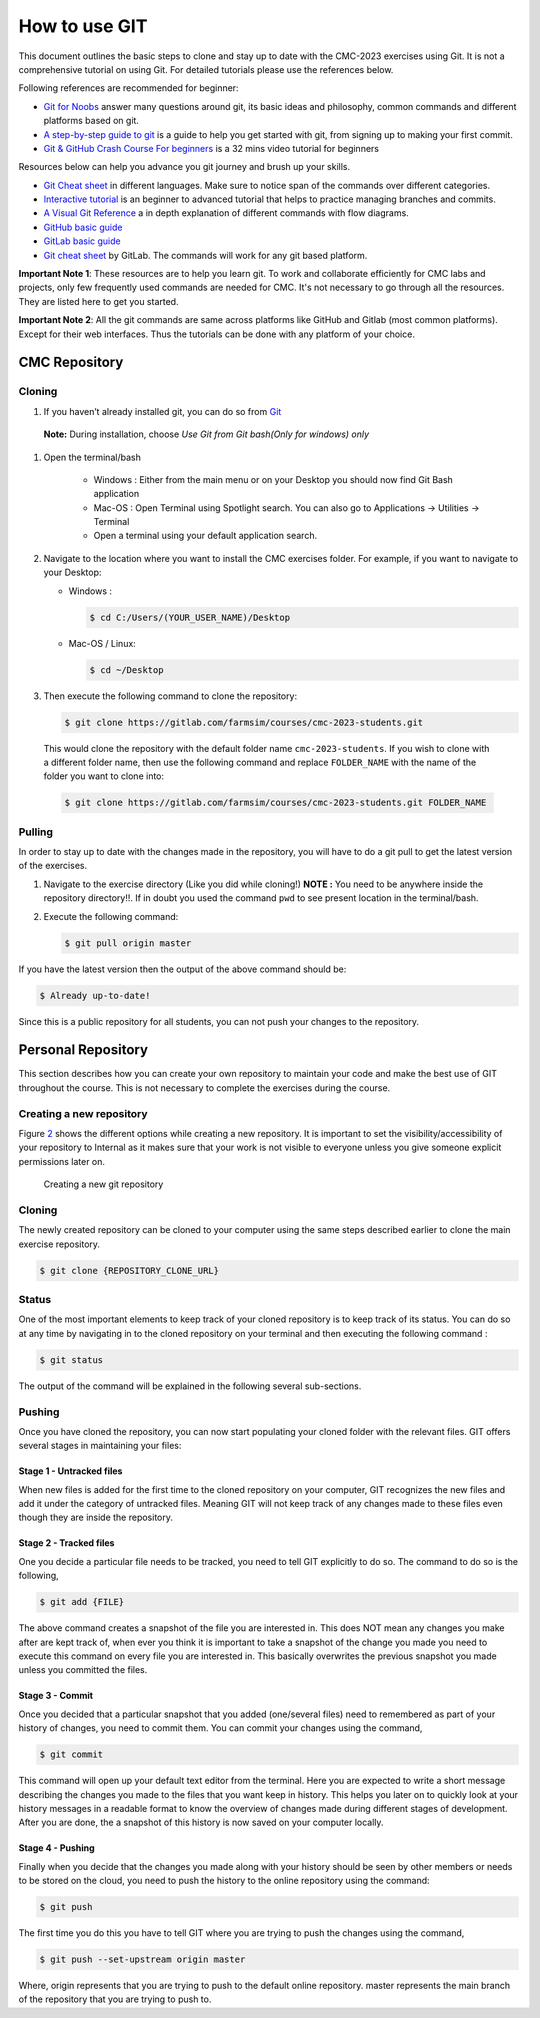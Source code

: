 .. _sec:git:

How to use GIT
==============

This document outlines the basic steps to clone and stay up to date with
the CMC-2023 exercises using Git. It is not a comprehensive tutorial on
using Git. For detailed tutorials please use the references below.

Following references are recommended for beginner:

-  `Git for Noobs <https://towardsdatascience.com/git-for-noobs-7a846ce98c9a>`__ answer many questions around git, its basic ideas and philosophy, common commands and different platforms based on git.
-  `A step-by-step guide to git <https://opensource.com/article/18/1/step-step-guide-git>`__ is a guide to help you get started with git, from signing up to making your first commit.
-   `Git & GitHub Crash Course For beginners <https://www.youtube.com/watch?v=SWYqp7iY_Tc&ab_channel=TraversyMedia>`__ is a 32 mins video tutorial for beginners


Resources below can help you advance you git journey and brush up your skills.

-  `Git Cheat sheet <http://ndpsoftware.com/git-cheatsheet.html>`__ in different languages. Make sure to notice span of the commands over different categories.
-  `Interactive tutorial <https://learngitbranching.js.org>`__ is an beginner to advanced tutorial that helps to practice managing branches and commits.
-  `A Visual Git Reference <https://marklodato.github.io/visual-git-guide/index-en.html>`__ a in depth explanation of different commands with flow diagrams.
-  `GitHub basic guide <https://try.github.io/levels/1/challenges/1>`__
-  `GitLab basic guide <https://docs.gitlab.com/ee/gitlab-basics/>`__
- `Git cheat sheet <https://about.gitlab.com/images/press/git-cheat-sheet.pdf>`__ by GitLab. The commands will work for any git based platform.

..
 ## comment mark
   -  `git-guide <http://rogerdudler.github.io/git-guide/>`__
 ##


**Important Note 1**: These resources are to help you learn git. To work and collaborate efficiently for CMC labs and projects, only few frequently used commands are needed for CMC. It's not necessary to go through all the resources. They are listed here to get you started.

**Important Note 2**: All the git commands are same across platforms like GitHub and Gitlab (most common platforms). Except for their web interfaces. Thus the tutorials can be done with any platform of your choice.

.. _sec:git_cloning:

CMC Repository
++++++++++++++

Cloning
-------


1.  If you haven’t already installed git, you can do so from
    `Git <https://git-scm.com/download/>`__

   **Note:** During installation, choose *Use Git from Git bash(Only for windows) only*

1. Open the terminal/bash

     - Windows : Either from the main menu or on your Desktop you
       should now find Git Bash application

     - Mac-OS : Open Terminal using Spotlight search. You can also go to Applications -> Utilities -> Terminal

     - Open a terminal using your default application search.

2.  Navigate to the location where you want to install the CMC exercises
    folder. For example, if you want to navigate to your Desktop:

    - Windows :

      .. code:: bash

                $ cd C:/Users/(YOUR_USER_NAME)/Desktop

    - Mac-OS / Linux:

      .. code:: bash

                $ cd ~/Desktop

3.  Then execute the following command to clone the repository:

    .. code:: bash

              $ git clone https://gitlab.com/farmsim/courses/cmc-2023-students.git

   This would clone the repository with the default folder name
   ``cmc-2023-students``. If you wish to clone with a different folder name, then use
   the following command and replace ``FOLDER_NAME`` with the name of
   the folder you want to clone into:

   .. code:: bash

             $ git clone https://gitlab.com/farmsim/courses/cmc-2023-students.git FOLDER_NAME

Pulling
-------

In order to stay up to date with the changes made in the repository, you
will have to do a git pull to get the latest version of the exercises.


1.  Navigate to the exercise directory (Like you did while cloning!)
    **NOTE :** You need to be anywhere inside the repository directory!!. If in doubt you used the command ``pwd`` to see present location in the terminal/bash.

2.  Execute the following command:

    .. code:: bash

              $ git pull origin master

If you have the latest version then the output of the above command
should be:

.. code:: bash

          $ Already up-to-date!

Since this is a public repository for all students, you can not push
your changes to the repository.

.. _sec:git_creat-new-repos:

Personal Repository
+++++++++++++++++++

This section describes how you can create your own repository to
maintain your code and make the best use of GIT throughout the course.
This is not necessary to complete the exercises during the course.

.. _sec:git_creat-new-repos-1:

Creating a new repository
-------------------------

Figure `2 <#fig:git-create-repo>`__ shows the different options while
creating a new repository. It is important to set the
visibility/accessibility of your repository to Internal as it makes sure
that your work is not visible to everyone unless you give someone
explicit permissions later on.

.. figure:: figures/GIT-RepositoryCreation.png
   :alt: Creating a new git repository
   :name: fig:git-create-repo

   Creating a new git repository

.. _sec:git_personal-cloning:

Cloning
-------

The newly created repository can be cloned to your computer using the
same steps described earlier to clone the main exercise repository.

.. code:: bash

   $ git clone {REPOSITORY_CLONE_URL}

.. _sec:git_personal-status:

Status
------

One of the most important elements to keep track of your cloned
repository is to keep track of its status. You can do so at any time by
navigating in to the cloned repository on your terminal and then
executing the following command :

.. code:: bash

   $ git status

The output of the command will be explained in the following several
sub-sections.

.. _sec:git_personal_push:

Pushing
-------

Once you have cloned the repository, you can now start populating your
cloned folder with the relevant files. GIT offers several stages in
maintaining your files:

.. _sec:git_personal-untracked-files:

Stage 1 - Untracked files
~~~~~~~~~~~~~~~~~~~~~~~~~

When new files is added for the first time to the cloned repository on
your computer, GIT recognizes the new files and add it under the
category of untracked files. Meaning GIT will not keep track of any
changes made to these files even though they are inside the repository.

.. _sec:git_stage-2-tracked:

Stage 2 - Tracked files
~~~~~~~~~~~~~~~~~~~~~~~

One you decide a particular file needs to be tracked, you need to tell
GIT explicitly to do so. The command to do so is the following,

.. code:: bash

   $ git add {FILE}

The above command creates a snapshot of the file you are interested in.
This does NOT mean any changes you make after are kept track of, when
ever you think it is important to take a snapshot of the change you made
you need to execute this command on every file you are interested in.
This basically overwrites the previous snapshot you made unless you
committed the files.

.. _sec:git_stage-3-commit:

Stage 3 - Commit
~~~~~~~~~~~~~~~~

Once you decided that a particular snapshot that you added (one/several
files) need to remembered as part of your history of changes, you need
to commit them. You can commit your changes using the command,

.. code:: bash

   $ git commit

This command will open up your default text editor from the terminal.
Here you are expected to write a short message describing the changes
you made to the files that you want keep in history. This helps you
later on to quickly look at your history messages in a readable format
to know the overview of changes made during different stages of
development. After you are done, the a snapshot of this history is now
saved on your computer locally.

.. _sec:git_stage-4-pushing:

Stage 4 - Pushing
~~~~~~~~~~~~~~~~~

Finally when you decide that the changes you made along with your
history should be seen by other members or needs to be stored on the
cloud, you need to push the history to the online repository using the
command:

.. code:: bash

   $ git push

The first time you do this you have to tell GIT where you are trying to
push the changes using the command,

.. code:: bash

   $ git push --set-upstream origin master

Where, origin represents that you are trying to push to the default
online repository. master represents the main branch of the repository
that you are trying to push to.

